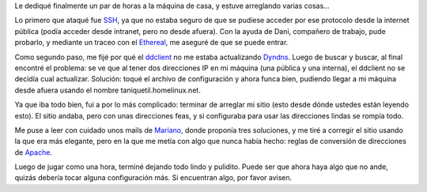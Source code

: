 .. title: Arreglando varias cosas
.. date: 2006-05-06 12:33:17
.. tags: arreglando, computadora, SSH, Apache, blog, Dyndns

Le dediqué finalmente un par de horas a la máquina de casa, y estuve arreglando varias cosas...

Lo primero que ataqué fue `SSH <http://es.wikipedia.org/wiki/SSH>`_, ya que no estaba seguro de que se pudiese acceder por ese protocolo desde la internet pública (podía acceder desde intranet, pero no desde afuera). Con la ayuda de Dani, compañero de trabajo, pude probarlo, y mediante un traceo con el `Ethereal <http://www.ethereal.com/>`_, me aseguré de que se puede entrar.

Como segundo paso, me fijé por qué el `ddclient <https://sourceforge.net/p/ddclient/wiki/Home/>`_ no me estaba actualizando `Dyndns <http://www.dyndns.com/>`_. Luego de buscar y buscar, al final encontré el problema: se ve que al tener dos direcciones IP en mi máquina (una pública y una interna), el ddclient no se decidía cual actualizar. Solución: toqué el archivo de configuración y ahora funca bien, pudiendo llegar a mi máquina desde afuera usando el nombre taniquetil.homelinux.net.

Ya que iba todo bien, fui a por lo más complicado: terminar de arreglar mi sitio (esto desde dónde ustedes están leyendo esto). El sitio andaba, pero con unas direcciones feas, y si configuraba para usar las direcciones lindas se rompía todo.

Me puse a leer con cuidado unos mails de `Mariano <https://chaghi.com.ar/>`_, donde proponía tres soluciones, y me tiré a corregir el sitio usando la que era más elegante, pero en la que me metía con algo que nunca había hecho: reglas de conversión de direcciones de `Apache <http://httpd.apache.org/>`_.

Luego de jugar como una hora, terminé dejando todo lindo y pulidito. Puede ser que ahora haya algo que no ande, quizás debería tocar alguna configuración más. Si encuentran algo, por favor avisen.
